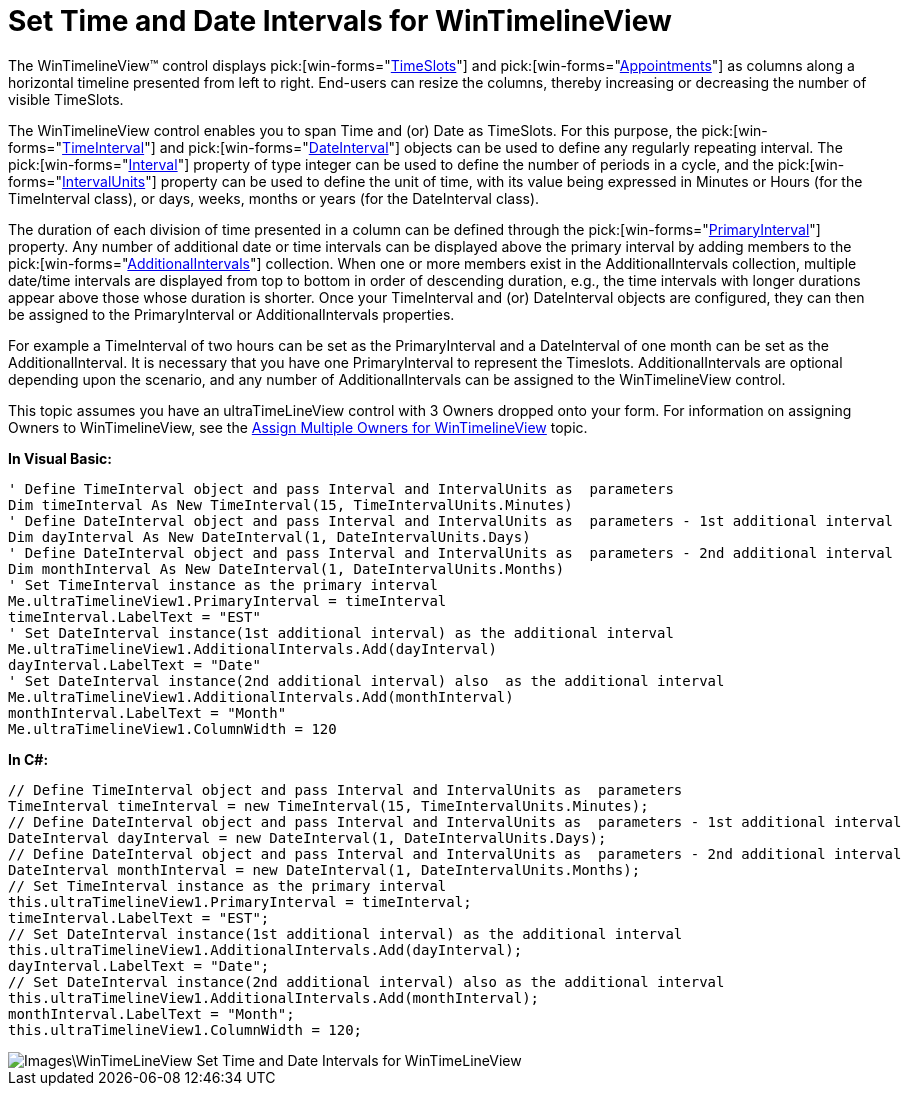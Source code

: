 ﻿////

|metadata|
{
    "name": "wintimelineview-set-time-and-date-intervals-for-wintimelineview",
    "controlName": ["WinTimelineView"],
    "tags": ["How Do I","Scheduling"],
    "guid": "{797AF682-4932-4F6B-ACF2-80E50D06C7AA}",  
    "buildFlags": [],
    "createdOn": "0001-01-01T00:00:00Z"
}
|metadata|
////

= Set Time and Date Intervals for WinTimelineView

The WinTimelineView™ control displays  pick:[win-forms="link:{ApiPlatform}win.ultrawinschedule{ApiVersion}~infragistics.win.ultrawinschedule.timeslot.html[TimeSlots]"]  and  pick:[win-forms="link:{ApiPlatform}win.ultrawinschedule{ApiVersion}~infragistics.win.ultrawinschedule.appointment.html[Appointments]"]  as columns along a horizontal timeline presented from left to right. End-users can resize the columns, thereby increasing or decreasing the number of visible TimeSlots.

The WinTimelineView control enables you to span Time and (or) Date as TimeSlots. For this purpose, the  pick:[win-forms="link:{ApiPlatform}win.ultrawinschedule{ApiVersion}~infragistics.win.ultrawinschedule.timeinterval.html[TimeInterval]"]  and  pick:[win-forms="link:{ApiPlatform}win.ultrawinschedule{ApiVersion}~infragistics.win.ultrawinschedule.dateinterval.html[DateInterval]"]  objects can be used to define any regularly repeating interval. The  pick:[win-forms="link:{ApiPlatform}win.ultrawinschedule{ApiVersion}~infragistics.win.ultrawinschedule.datetimeinterval~interval.html[Interval]"]  property of type integer can be used to define the number of periods in a cycle, and the  pick:[win-forms="link:{ApiPlatform}win.ultrawinschedule{ApiVersion}~infragistics.win.ultrawinschedule.timeinterval~intervalunits.html[IntervalUnits]"]  property can be used to define the unit of time, with its value being expressed in Minutes or Hours (for the TimeInterval class), or days, weeks, months or years (for the DateInterval class).

The duration of each division of time presented in a column can be defined through the  pick:[win-forms="link:{ApiPlatform}win.ultrawinschedule{ApiVersion}~infragistics.win.ultrawinschedule.ultratimelineview~primaryinterval.html[PrimaryInterval]"]  property. Any number of additional date or time intervals can be displayed above the primary interval by adding members to the  pick:[win-forms="link:{ApiPlatform}win.ultrawinschedule{ApiVersion}~infragistics.win.ultrawinschedule.ultratimelineview~additionalintervals.html[AdditionalIntervals]"]  collection. When one or more members exist in the AdditionalIntervals collection, multiple date/time intervals are displayed from top to bottom in order of descending duration, e.g., the time intervals with longer durations appear above those whose duration is shorter. Once your TimeInterval and (or) DateInterval objects are configured, they can then be assigned to the PrimaryInterval or AdditionalIntervals properties.

For example a TimeInterval of two hours can be set as the PrimaryInterval and a DateInterval of one month can be set as the AdditionalInterval. It is necessary that you have one PrimaryInterval to represent the Timeslots. AdditionalIntervals are optional depending upon the scenario, and any number of AdditionalIntervals can be assigned to the WinTimelineView control.

This topic assumes you have an ultraTimeLineView control with 3 Owners dropped onto your form. For information on assigning Owners to WinTimelineView, see the link:wintimelineview-assign-multiple-owners-for-wintimelineview.html[Assign Multiple Owners for WinTimelineView] topic.

*In Visual Basic:*

----
' Define TimeInterval object and pass Interval and IntervalUnits as  parameters 
Dim timeInterval As New TimeInterval(15, TimeIntervalUnits.Minutes)
' Define DateInterval object and pass Interval and IntervalUnits as  parameters - 1st additional interval 
Dim dayInterval As New DateInterval(1, DateIntervalUnits.Days)
' Define DateInterval object and pass Interval and IntervalUnits as  parameters - 2nd additional interval 
Dim monthInterval As New DateInterval(1, DateIntervalUnits.Months)
' Set TimeInterval instance as the primary interval
Me.ultraTimelineView1.PrimaryInterval = timeInterval 
timeInterval.LabelText = "EST"
' Set DateInterval instance(1st additional interval) as the additional interval
Me.ultraTimelineView1.AdditionalIntervals.Add(dayInterval) 
dayInterval.LabelText = "Date"
' Set DateInterval instance(2nd additional interval) also  as the additional interval
Me.ultraTimelineView1.AdditionalIntervals.Add(monthInterval) 
monthInterval.LabelText = "Month"
Me.ultraTimelineView1.ColumnWidth = 120
----

*In C#:*

----
// Define TimeInterval object and pass Interval and IntervalUnits as  parameters
TimeInterval timeInterval = new TimeInterval(15, TimeIntervalUnits.Minutes);
// Define DateInterval object and pass Interval and IntervalUnits as  parameters - 1st additional interval
DateInterval dayInterval = new DateInterval(1, DateIntervalUnits.Days);
// Define DateInterval object and pass Interval and IntervalUnits as  parameters - 2nd additional interval
DateInterval monthInterval = new DateInterval(1, DateIntervalUnits.Months);
// Set TimeInterval instance as the primary interval
this.ultraTimelineView1.PrimaryInterval = timeInterval;
timeInterval.LabelText = "EST";
// Set DateInterval instance(1st additional interval) as the additional interval
this.ultraTimelineView1.AdditionalIntervals.Add(dayInterval);
dayInterval.LabelText = "Date";
// Set DateInterval instance(2nd additional interval) also as the additional interval
this.ultraTimelineView1.AdditionalIntervals.Add(monthInterval);
monthInterval.LabelText = "Month";
this.ultraTimelineView1.ColumnWidth = 120;
----

image::Images\WinTimeLineView_Set_Time_and_Date_Intervals_for_WinTimeLineView.png[]
